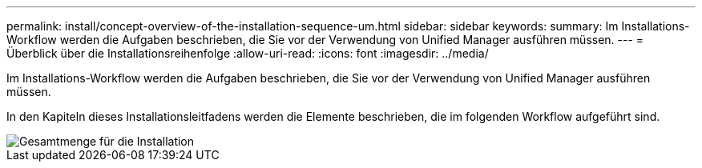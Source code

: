 ---
permalink: install/concept-overview-of-the-installation-sequence-um.html 
sidebar: sidebar 
keywords:  
summary: Im Installations-Workflow werden die Aufgaben beschrieben, die Sie vor der Verwendung von Unified Manager ausführen müssen. 
---
= Überblick über die Installationsreihenfolge
:allow-uri-read: 
:icons: font
:imagesdir: ../media/


[role="lead"]
Im Installations-Workflow werden die Aufgaben beschrieben, die Sie vor der Verwendung von Unified Manager ausführen müssen.

In den Kapiteln dieses Installationsleitfadens werden die Elemente beschrieben, die im folgenden Workflow aufgeführt sind.

image::../media/overall-um-install-flow.gif[Gesamtmenge für die Installation]
